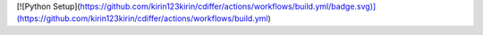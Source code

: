[![Python Setup](https://github.com/kirin123kirin/cdiffer/actions/workflows/build.yml/badge.svg)](https://github.com/kirin123kirin/cdiffer/actions/workflows/build.yml)
